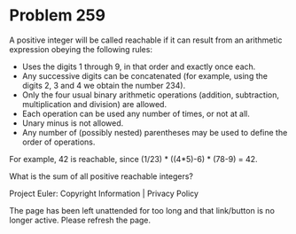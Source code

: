 *   Problem 259

   A positive integer will be called reachable if it can result from an
   arithmetic expression obeying the following rules:

     * Uses the digits 1 through 9, in that order and exactly once each.
     * Any successive digits can be concatenated (for example, using the
       digits 2, 3 and 4 we obtain the number 234).
     * Only the four usual binary arithmetic operations (addition,
       subtraction, multiplication and division) are allowed.
     * Each operation can be used any number of times, or not at all.
     * Unary minus is not allowed.
     * Any number of (possibly nested) parentheses may be used to define the
       order of operations.

   For example, 42 is reachable, since (1/23) * ((4*5)-6) * (78-9) = 42.

   What is the sum of all positive reachable integers?

   Project Euler: Copyright Information | Privacy Policy

   The page has been left unattended for too long and that link/button is no
   longer active. Please refresh the page.
